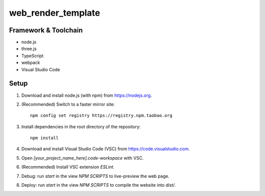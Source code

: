 web_render_template
===================

Framework & Toolchain
---------------------

* node.js
* three.js
* TypeScript
* webpack
* Visual Studio Code

Setup
-----

1. Download and install node.js (with npm) from https://nodejs.org.
2. (Recommended) Switch to a faster mirror site:
   ::
      npm config set registry https://registry.npm.taobao.org
#. Install dependencies in the root directory of the repository:
   ::
      npm install
#. Download and install Visual Studio Code (VSC) from https://code.visualstudio.com.
#. Open `[your_project_name_here].code-workspace` with VSC.
#. (Recommended) Install VSC extension `ESLint`.
#. Debug: run `start` in the view `NPM SCRIPTS` to live-preview the web page.
#. Deploy: run `start` in the view `NPM SCRIPTS` to compile the website into `dist/`.